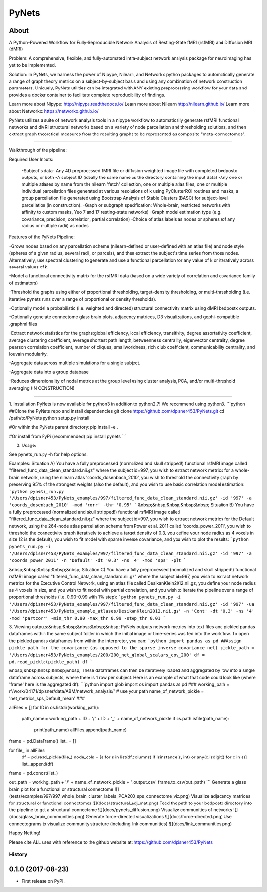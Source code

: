 PyNets
======

About
-----
A Python-Powered Workflow for Fully-Reproducible Network Analysis of Resting-State fMRI (rsfMRI) and Diffusion MRI (dMRI)

Problem: A comprehensive, flexible, and fully-automated intra-subject network analysis package for neuroimaging has yet to be implemented.

Solution: In PyNets, we harness the power of Nipype, Nilearn, and Networkx python packages to automatically generate a range of graph theory metrics on a subject-by-subject basis and using any combination of network construction parameters. Uniquely, PyNets utilities can be integrated with ANY existing preprocessing workflow for your data and provides a docker container to facilitate complete reproducibility of findings.

Learn more about Nipype: http://nipype.readthedocs.io/
Learn more about Nilearn http://nilearn.github.io/
Learn more about Networkx: https://networkx.github.io/

PyNets utilizes a suite of network analysis tools in a nipype workflow to automatically generate rsfMRI functional networks and dMRI structural networks based on a variety of node parcellation and thresholding solutions, and then extract graph theoretical measures from the resulting graphs to be represented as composite "meta-connectomes".

-----

Walkthrough of the pipeline:

Required User Inputs:

    -Subject's data- Any 4D preprocessed fMRI file or diffusion weighted image file with completed bedpostx outputs, or both
    -A subject ID (ideally the same name as the directory containing the input data)
    -Any one or multiple atlases by name from the nilearn 'fetch' collection, one or multiple atlas files, one or multiple individual parcellation files generated at various resolutions of k using PyClusterROI routines and masks, a group parcellation file generated using Bootstrap Analysis of Stable Clusters (BASC) for subject-level parcellation (in construction).
    -Graph or subgraph specification: Whole-brain, restricted networks with affinity to custom masks, Yeo 7 and 17 resting-state networks)
    -Graph model estimation type (e.g. covariance, precision, correlation, partial correlation)
    -Choice of atlas labels as nodes or spheres (of any radius or multiple radii) as nodes

Features of the PyNets Pipeline:

-Grows nodes based on any parcellation scheme (nilearn-defined or user-defined with an atlas file) and node style (spheres of a given radius, several radii, or parcels), and then extract the subject's time series from those nodes. Alternatively, use spectral clustering to generate and use a functional parcellation for any value of k or iteratively across several values of k.

-Model a functional connectivity matrix for the rsfMRI data (based on a wide variety of correlation and covariance family of estimators)

-Threshold the graphs using either of proportional thresholding, target-density thresholding, or multi-thresholding (i.e. iterative pynets runs over a range of proportional or density thresholds).

-Optionally model a probabilistic (i.e. weighted and directed) structural connectivity matrix using dMRI bedpostx outputs.

-Optionally generate connectome glass brain plots, adjacency matrices, D3 visualizations, and gephi-compatible .graphml files

-Extract network statistics for the graphs:\
global efficiency, local efficiency, transitivity, degree assortativity coefficient, average clustering coefficient, average shortest path length, betweenness centrality, eigenvector centrality, degree pearson correlation coefficient, number of cliques, smallworldness, rich club coefficient, communicability centrality, and louvain modularity.

-Aggregate data across multiple simulations for a single subject.

-Aggregate data into a group database

-Reduces dimensionality of nodal metrics at the group level using cluster analysis, PCA, and/or multi-threshold averaging (IN CONSTRUCTION)

-----

1. Installation
PyNets is now available for python3 in addition to python2.7! We recommend using python3.
```python
##Clone the PyNets repo and install dependencies
git clone https://github.com/dpisner453/PyNets.git
cd /path/to/PyNets
python setup.py install

#Or within the PyNets parent directory:
pip install -e .

#Or install from PyPi (recommended)
pip install pynets
```

2. Usage:\

See pynets_run.py -h for help options.

Examples:
Situation A) You have a fully preprocessed (normalized and skull stripped!) functional rsfMRI image called "filtered_func_data_clean_standard.nii.gz" where the subject id=997, you wish to extract network metrics for a whole-brain network, using the nilearn atlas 'coords_dosenbach_2010', you wish to threshold the connectivity graph by preserving 95% of the strongest weights (also the default), and you wish to use basic correlation model estimation:
```python
pynets_run.py '/Users/dpisner453/PyNets_examples/997/filtered_func_data_clean_standard.nii.gz' -id '997' -a 'coords_dosenbach_2010' -mod 'corr' -thr '0.95'
```
&nbsp;&nbsp;&nbsp;&nbsp;&nbsp; Situation B) You have a fully preprocessed (normalized and skull stripped!) functional rsfMRI image  called "filtered_func_data_clean_standard.nii.gz" where the subject id=997, you wish to extract network metrics for the Default network, using the 264-node atlas parcellation scheme from Power et al. 2011 called 'coords_power_2011', you wish to threshold the connectivity graph iteratively to achieve a target density of 0.3, you define your node radius as 4 voxels in size (2 is the default), you wish to fit model with sparse inverse covariance, and you wish to plot the results:
```python
pynets_run.py -i '/Users/dpisner453/PyNets_examples/997/filtered_func_data_clean_standard.nii.gz' -id '997' -a 'coords_power_2011' -n 'Default' -dt '0.3' -ns '4' -mod 'sps' -plt
```

&nbsp;&nbsp;&nbsp;&nbsp;&nbsp; Situation C) You have a fully preprocessed (normalized and skull stripped!) functional rsfMRI image  called "filtered_func_data_clean_standard.nii.gz" where the subject id=997, you wish to extract network metrics for the Executive Control Network, using an atlas file called DesikanKlein2012.nii.gz, you define your node radius as 4 voxels in size, and you wish to fit model with partial correlation, and you wish to iterate the pipeline over a range of proportional thresholds (i.e. 0.90-0.99 with 1% step):
```python
pynets_run.py -i '/Users/dpisner453/PyNets_examples/997/filtered_func_data_clean_standard.nii.gz' -id '997' -ua '/Users/dpisner453/PyNets_example_atlases/DesikanKlein2012.nii.gz' -n 'Cont' -dt '0.3' -ns '4' -mod 'partcorr' -min_thr 0.90 -max_thr 0.99 -step_thr 0.01
```

3. Viewing outputs:\
&nbsp;&nbsp;&nbsp;&nbsp;&nbsp; PyNets outputs network metrics into text files and pickled pandas dataframes within the same subject folder
in which the initial image or time-series was fed into the workflow. To open the pickled pandas dataframes
from within the interpreter, you can:
```python
import pandas as pd
##Assign pickle path for the covariance (as opposed to the sparse inverse covariance net)
pickle_path = '/Users/dpisner453/PyNets_examples/200/200_net_global_scalars_cov_200'
df = pd.read_pickle(pickle_path)
df
```

&nbsp;&nbsp;&nbsp;&nbsp;&nbsp; These dataframes can then be iteratively loaded and aggregated by row into a single dataframe across subjects, where there is 1 row per subject. Here is an example of what that code could look like (where 'frame' here is the aggregated df):
```python
import glob
import os
import pandas as pd
###
working_path = r'/work/04171/dpisner/data/ABM/network_analysis/' # use your path
name_of_network_pickle = 'net_metrics_sps_Default_mean'
###

allFiles = []
for ID in os.listdir(working_path):
    path_name = working_path + ID + '/' + ID + '_' + name_of_network_pickle
    if os.path.isfile(path_name):
        print(path_name)
        allFiles.append(path_name)

frame = pd.DataFrame()
list_ = []

for file_ in allFiles:
    df = pd.read_pickle(file_)
    node_cols = [s for s in list(df.columns) if isinstance(s, int) or any(c.isdigit() for c in s)]
    list_.append(df)

frame = pd.concat(list_)

out_path = working_path + '/' + name_of_network_pickle + '_output.csv'
frame.to_csv(out_path)
```
Generate a glass brain plot for a functional or structural connectome
![](tests/examples/997/997_whole_brain_cluster_labels_PCA200_sps_connectome_viz.png)
Visualize adjacency matrices for structural or functional connectomes
![](docs/structural_adj_mat.png)
Feed the path to your bedpostx directory into the pipeline to get a structural connectome
![](docs/pynets_diffusion.png)
Visualize communities of networks
![](docs/glass_brain_communities.png)
Generate force-directed visualizations
![](docs/force-directed.png)
Use connectograms to visualize community structure (including link communities)
![](docs/link_communities.png)

Happy Netting!

Please cite ALL uses with reference to the github website at: https://github.com/dpisner453/PyNets


=======
History
=======

0.1.0 (2017-08-23)
------------------

* First release on PyPI.


